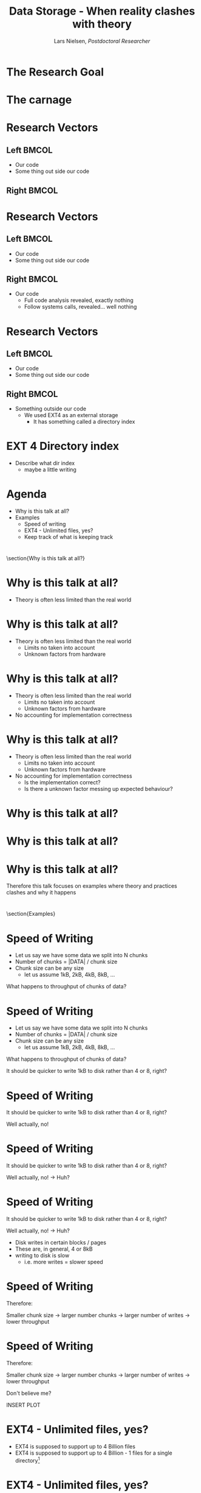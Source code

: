 #+TITLE: Data Storage - When reality clashes with theory
#+AUTHOR: Lars Nielsen, /Postdoctoral Researcher/  

#+OPTIONS: TeX:t LaTeX:t skip:nil d:nil toc:nil title:nil date:nil

#+startup: beamer
#+LaTeX_CLASS: beamer
#+LaTeX_CLASS_OPTIONS: [table,svgnames,aspectratio=169]
#+latex_header: \input{preamble}

\input{title_slide}

* 

  #+BEGIN_CENTER
#+latex: {\huge Researchers are often guilty of only celebratint the final success}
  #+END_CENTER

  #+BEGIN_CENTER
#+latex: {\huge I want to present the carnage that can happen behind the scene}
  #+END_CENTER  

* The Research Goal

  #+BEGIN_CENTER
#+latex:  {\huge To create a file system based on a new emerging technology called generalised deduplication}
  #+END_CENTER


* The carnage

  #+BEGIN_CENTER
#+latex: {\huge We constantly ran out of disk space}
  #+END_CENTER

  #+BEGIN_CENTER
#+latex: {\huge But all analytics tools told us that we had amble space left}
  #+END_CENTER  

  #+BEGIN_CENTER
#+latex: {\huge So what was wrong?}
  #+END_CENTER  


* Research Vectors

** Left                                                               :BMCOL:
   :PROPERTIES:
   :BEAMER_col: .5
   :END:
- Our code
- Some thing out side our code

** Right                                                              :BMCOL:
   :PROPERTIES:
   :BEAMER_col: .5
   :END:

* Research Vectors

** Left                                                               :BMCOL:
   :PROPERTIES:
   :BEAMER_col: .5
   :END:
- Our code
- Some thing out side our code 
   

** Right                                                              :BMCOL:
   :PROPERTIES:
   :BEAMER_col: .5
   :END:
- Our code
  - Full code analysis revealed, exactly nothing
  - Follow systems calls, revealed... well nothing

* Research Vectors

** Left                                                               :BMCOL:
   :PROPERTIES:
   :BEAMER_col: .5
   :END:
- Our code
- Some thing out side our code 
   

** Right                                                              :BMCOL:
   :PROPERTIES:
   :BEAMER_col: .5
   :END:
- Something outside our code
  - We used EXT4 as an external storage
    - It has something called a directory index

* EXT 4 Directory index 

  - Describe what dir index
    - maybe a little writing 
  
* Agenda

  - Why is this talk at all?
  - Examples 
    + Speed of writing
    + EXT4 - Unlimited files, yes?
    + Keep track of what is keeping track

* 

\section{Why is this talk at all?}

    
* Why is this talk at all?
   :PROPERTIES:
   :BEAMER_opt: t
   :END:

   - Theory is often less limited than the real world


* Why is this talk at all?
   :PROPERTIES:
   :BEAMER_opt: t
   :END:

   - Theory is often less limited than the real world
     - Limits no taken into account
     - Unknown factors from hardware 

* Why is this talk at all?
   :PROPERTIES:
   :BEAMER_opt: t
   :END:

   - Theory is often less limited than the real world
     - Limits no taken into account
     - Unknown factors from hardware
   - No accounting for implementation correctness

* Why is this talk at all?
   :PROPERTIES:
   :BEAMER_opt: t
   :END:

   - Theory is often less limited than the real world
     - Limits no taken into account
     - Unknown factors from hardware
   - No accounting for implementation correctness
     - Is the implementation correct?
     - Is there a unknown factor messing up expected behaviour?

* Why is this talk at all?       
  
#+BEGIN_CENTER
#+latex: {\huge That sound annoying!}
#+END_CENTER

* Why is this talk at all?       
  
#+BEGIN_CENTER
#+latex: {\huge That sound annoying!}
#+END_CENTER

#+BEGIN_CENTER
#+latex: {\huge Well... That is because it is!}
#+END_CENTER


* Why is this talk at all?       

  #+BEGIN_CENTER
  Therefore this talk focuses on examples where theory and practices clashes and why it happens
  #+END_CENTER


* 

\section{Examples}
  
* Speed of Writing

- Let us say we have some data we split into N chunks
- Number of chunks = |DATA| / chunk size
- Chunk size can be any size
  + let us assume 1kB, 2kB, 4kB, 8kB, ...

What happens to throughput of chunks of data?


* Speed of Writing

- Let us say we have some data we split into N chunks
- Number of chunks = |DATA| / chunk size
- Chunk size can be any size
  + let us assume 1kB, 2kB, 4kB, 8kB, ...

What happens to throughput of chunks of data?

It should be quicker to write 1kB to disk rather than 4 or 8, right?
   

* Speed of Writing
   :PROPERTIES:
   :BEAMER_opt: t
   :END:  

  It should be quicker to write 1kB to disk rather than 4 or 8, right?

  Well actually, no!

* Speed of Writing
   :PROPERTIES:
   :BEAMER_opt: t
   :END:    

  It should be quicker to write 1kB to disk rather than 4 or 8, right?

  Well actually, no! \rightarrow Huh?

* Speed of Writing
   :PROPERTIES:
   :BEAMER_opt: t
   :END:    

  It should be quicker to write 1kB to disk rather than 4 or 8, right?

  Well actually, no! \rightarrow Huh?

  - Disk writes in certain blocks / pages
  - These are, in general, 4 or 8kB
  - writing to disk is slow
    - i.e. more writes = slower speed


* Speed of Writing


Therefore:

 Smaller chunk size \rightarrow larger number chunks \rightarrow larger number of writes \rightarrow lower throughput


* Speed of Writing


Therefore:

 Smaller chunk size \rightarrow larger number chunks \rightarrow larger number of writes \rightarrow lower throughput

Don't believe me?

#+BEGIN_CENTER
INSERT PLOT
#+END_CENTER
  
  
* EXT4 - Unlimited files, yes?
   :PROPERTIES:
   :BEAMER_opt: t
   :END:
   
- EXT4 is supposed to support up to 4 Billion files
- EXT4 is supposed to support up to 4 Billion - 1 files for a single directory\footnote{-1 as the directory is file}

* EXT4 - Unlimited files, yes?
   :PROPERTIES:
   :BEAMER_opt: t
   :END:
   
- EXT4 is supposed to support up to 4 Billion files
- EXT4 is supposed to support up to 4 Billion - 1 files for a single directory\footnote{-1 as the directory is file}

  Which it does

* EXT4 - Unlimited files, yes?
   :PROPERTIES:
   :BEAMER_opt: t
   :END:
   
- EXT4 is supposed to support up to 4 Billion files
- EXT4 is supposed to support up to 4 Billion - 1 files for a single directory\footnote{-1 as the directory is file}
\\
  Which it does  

  However! Meet Directory Index\footnote{https://www.usenix.org/legacy/publications/library/proceedings/als01/full\_papers/phillips/phillips.pdf} originally released for EXT2

* EXT4 - Unlimited files, yes?
   :PROPERTIES:
   :BEAMER_opt: t
   :END:
   
- EXT4 is supposed to support up to 4 Billion files
- EXT4 is supposed to support up to 4 Billion - 1 files for a single directory\footnote{-1 as the directory is file}
\\
  Which it does  

  However! Meet Directory Index\footnote{https://www.usenix.org/legacy/publications/library/proceedings/als01/full\_papers/phillips/phillips.pdf} originally released for EXT2

- Keeps a index of all files in a directory (neat)
- Comes with its own limit of files it can index
- This limit is set by the Linux distribution on file system create
  - Observed 16, 32, and 64 million 

* EXT4 - Unlimited files, yes?
How do we handle this?

- Keeps a index of all files in a directory (neat)
- Comes with its own limit of files it can index
- This limit is set by the Linux distribution on file system create
  - Observed 16, 32, and 64 million

\\
- We can disable the index
  - Not a good idea if you do not have your own index
  - But works in a pinch 
- Or we find a hack a round
  - \uparrow not easy
  
